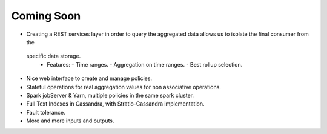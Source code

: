 Coming Soon
***********


* Creating a REST services layer in order to query the aggregated data allows us to isolate the final consumer from the
 specific data storage.
  * Features:
    - Time ranges.
    - Aggregation on time ranges.
    - Best rollup selection.

* Nice web interface to create and manage policies.

* Stateful operations for real aggregation values for non associative operations.

* Spark jobServer & Yarn, multiple policies in the same spark cluster.

* Full Text Indexes in Cassandra, with Stratio-Cassandra implementation.

* Fault tolerance.

* More and more inputs and outputs.
